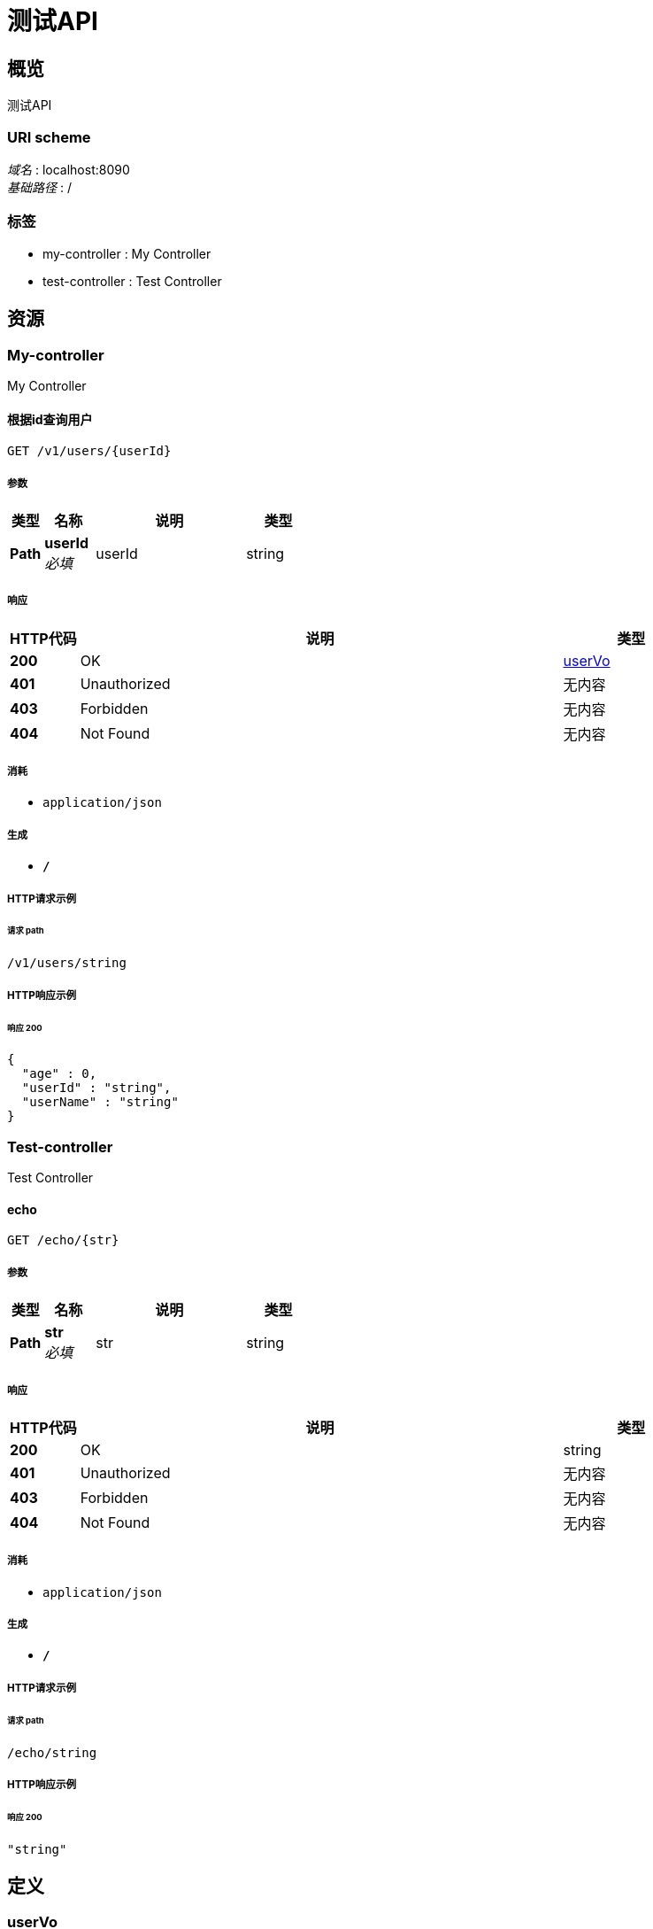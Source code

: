 = 测试API


[[_overview]]
== 概览
测试API


=== URI scheme
[%hardbreaks]
__域名__ : localhost:8090
__基础路径__ : /


=== 标签

* my-controller : My Controller
* test-controller : Test Controller




[[_paths]]
== 资源

[[_my-controller_resource]]
=== My-controller
My Controller


[[_getusersbyidusingget]]
==== 根据id查询用户
....
GET /v1/users/{userId}
....


===== 参数

[options="header", cols=".^2,.^3,.^9,.^4"]
|===
|类型|名称|说明|类型
|**Path**|**userId** +
__必填__|userId|string
|===


===== 响应

[options="header", cols=".^2,.^14,.^4"]
|===
|HTTP代码|说明|类型
|**200**|OK|<<_uservo,userVo>>
|**401**|Unauthorized|无内容
|**403**|Forbidden|无内容
|**404**|Not Found|无内容
|===


===== 消耗

* `application/json`


===== 生成

* `*/*`


===== HTTP请求示例

====== 请求 path
----
/v1/users/string
----


===== HTTP响应示例

====== 响应 200
[source,json]
----
{
  "age" : 0,
  "userId" : "string",
  "userName" : "string"
}
----


[[_test-controller_resource]]
=== Test-controller
Test Controller


[[_echousingget]]
==== echo
....
GET /echo/{str}
....


===== 参数

[options="header", cols=".^2,.^3,.^9,.^4"]
|===
|类型|名称|说明|类型
|**Path**|**str** +
__必填__|str|string
|===


===== 响应

[options="header", cols=".^2,.^14,.^4"]
|===
|HTTP代码|说明|类型
|**200**|OK|string
|**401**|Unauthorized|无内容
|**403**|Forbidden|无内容
|**404**|Not Found|无内容
|===


===== 消耗

* `application/json`


===== 生成

* `*/*`


===== HTTP请求示例

====== 请求 path
----
/echo/string
----


===== HTTP响应示例

====== 响应 200
[source,json]
----
"string"
----




[[_definitions]]
== 定义

[[_uservo]]
=== userVo

[options="header", cols=".^3,.^11,.^4"]
|===
|名称|说明|类型
|**age** +
__可选__|用户年纪 +
**样例** : `0`|integer (int32)
|**userId** +
__可选__|用户id +
**样例** : `"string"`|string
|**userName** +
__可选__|用户名 +
**样例** : `"string"`|string
|===





